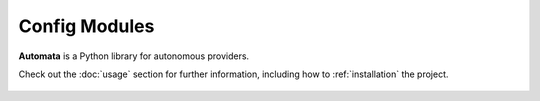 Config Modules
==============

**Automata** is a Python library for autonomous providers.

Check out the :doc:`usage` section for further information, including
how to :ref:`installation` the project.

..  AUTO-GENERATED CONTENT START
..

    .. toctree::
       :maxdepth: 1

       agent_config
       agent_config_builder
       agent_config_name
       config_category
       instruction_config_version
       llm_provider
       open_ai_automata_agent_config
       open_ai_automata_agent_config_builder
       base/index
       openai_agent/index

..  AUTO-GENERATED CONTENT END
..



